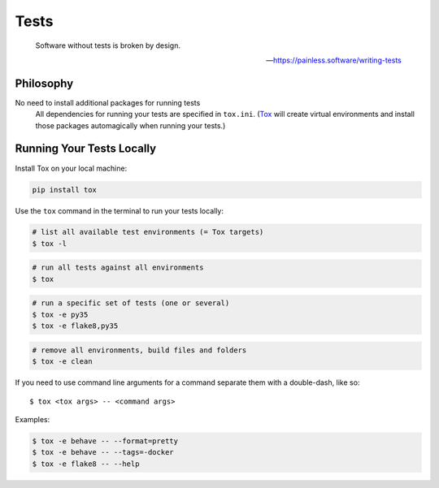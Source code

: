 Tests
=====

    Software without tests is broken by design.

    -- https://painless.software/writing-tests

Philosophy
----------

No need to install additional packages for running tests
    All dependencies for running your tests are specified in ``tox.ini``.
    (Tox_ will create virtual environments and install those packages
    automagically when running your tests.)

.. _Tox: https://tox.readthedocs.io/en/latest/

Running Your Tests Locally
--------------------------

Install Tox on your local machine:

.. code-block:: bash

    pip install tox

Use the ``tox`` command in the terminal to run your tests locally:

.. code-block:: bash

    # list all available test environments (= Tox targets)
    $ tox -l

.. code-block:: bash

    # run all tests against all environments
    $ tox

.. code-block:: bash

    # run a specific set of tests (one or several)
    $ tox -e py35
    $ tox -e flake8,py35

.. code-block:: bash

    # remove all environments, build files and folders
    $ tox -e clean

If you need to use command line arguments for a command separate them with a
double-dash, like so::

     $ tox <tox args> -- <command args>

Examples:

.. code-block:: bash

    $ tox -e behave -- --format=pretty
    $ tox -e behave -- --tags=-docker
    $ tox -e flake8 -- --help
